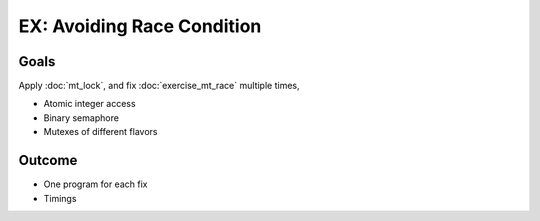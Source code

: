 .. jf-topic:: ecproposal.ec1.mt.exercise_mt_race_fixed
   :dependencies: ecproposal.ec1.mt.exercise_mt_race,
		  ecproposal.ec1.mt.lock

EX: Avoiding Race Condition
===========================

Goals
-----

Apply :doc:`mt_lock`, and fix :doc:`exercise_mt_race` multiple
times,

* Atomic integer access
* Binary semaphore
* Mutexes of different flavors

Outcome
-------

* One program for each fix
* Timings
